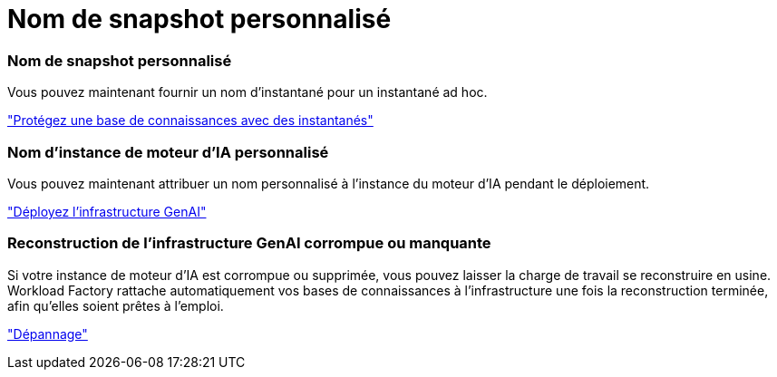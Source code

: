 = Nom de snapshot personnalisé
:allow-uri-read: 




=== Nom de snapshot personnalisé

Vous pouvez maintenant fournir un nom d'instantané pour un instantané ad hoc.

link:https://docs.netapp.com/us-en/workload-genai/manage-knowledgebase.html#protect-a-knowledge-base-with-snapshots["Protégez une base de connaissances avec des instantanés"]



=== Nom d'instance de moteur d'IA personnalisé

Vous pouvez maintenant attribuer un nom personnalisé à l'instance du moteur d'IA pendant le déploiement.

link:https://docs.netapp.com/us-en/workload-genai/deploy-infrastructure.html["Déployez l'infrastructure GenAI"]



=== Reconstruction de l'infrastructure GenAI corrompue ou manquante

Si votre instance de moteur d'IA est corrompue ou supprimée, vous pouvez laisser la charge de travail se reconstruire en usine. Workload Factory rattache automatiquement vos bases de connaissances à l'infrastructure une fois la reconstruction terminée, afin qu'elles soient prêtes à l'emploi.

link:https://docs.netapp.com/us-en/workload-genai/troubleshooting.html["Dépannage"]
